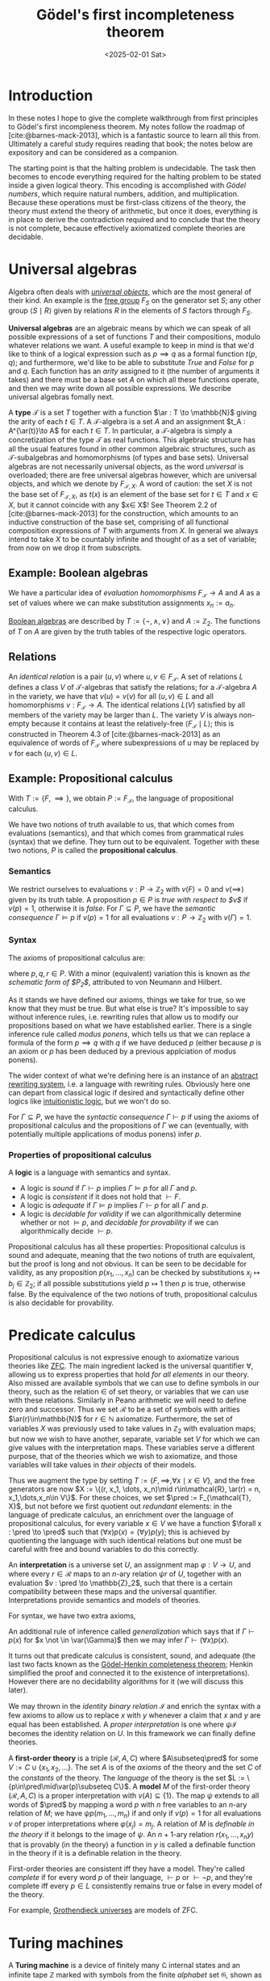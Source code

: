 #+TITLE: Gödel's first incompleteness theorem
#+DATE: <2025-02-01 Sat>

* Introduction

In these notes I hope to give the complete walkthrough from first principles to Gödel's first incompleness theorem. My notes follow the roadmap of [cite:@barnes-mack-2013], which is a fantastic source to learn all this from. Ultimately a careful study requires reading that book; the notes below are expository and can be considered as a companion.

The starting point is that the halting problem is undecidable. The task then becomes to encode everything required for the halting problem to be stated inside a given logical theory. This encoding is accomplished with [[Gödel numbers][Gödel numbers]], which require natural numbers, addition, and multiplication. Because these operations must be first-class citizens of the theory, the theory must extend the theory of arithmetic, but once it does, everything is in place to derive the contradiction required and to conclude that the theory is not complete, because effectively axiomatized complete theories are decidable.

* Universal algebras

Algebra often deals with [[https://en.wikipedia.org/wiki/Universal_property][/universal objects/]], which are the most general of their kind. An example is the [[https://en.wikipedia.org/wiki/Free_group][free group]] $F_S$ on the generator set $S$; any other group $\langle S \mid R\rangle$ given by relations $R$ in the elements of $S$ factors through $F_S$.

*Universal algebras* are an algebraic means by which we can speak of all possible expressions of a set of functions $T$ and their compositions, modulo whatever relations we want. A useful example to keep in mind is that we'd like to think of a logical expression such as $p\implies q$ as a formal function $t(p,q)$; and furthermore, we'd like to be able to substitute /True/ and /False/ for $p$ and $q$. Each function has an /arity/ assigned to it (the number of arguments it takes) and there must be a base set $A$ on which all these functions operate, and then we may write down all possible expressions. We describe universal algebras fomally next.

A *type* $\mathcal{T}$ is a set $T$ together with a function $\ar : T \to \mathbb{N}$ giving the arity of each $t\in T$. A \(\mathcal{T}\)-algebra is a set $A$ and an assignment $t_A : A^{\ar(t)}\to A$ for each $t\in T$. In particular, a \(\mathcal{T}\)-algebra is simply a concretization of the type $\mathcal{T}$ as real functions. This algebraic structure has all the usual features found in other common algebraic structures, such as \(\mathcal{T}\)-subalgebras and homomorphisms (of types and base sets). Universal algebras are not necessarily universal objects, as the word /universal/ is overloaded; there are free universal algebras however, which are universal objects, and which we denote by $F_{\mathcal{T}, X}$. A word of caution: the set $X$ is not the base set of $F_{\mathcal{T},X}$, as $t(x)$ is an element of the base set for $t\in T$ and $x\in X$, but it cannot coincide with any $x\in X$! See Theorem 2.2 of [cite:@barnes-mack-2013] for the construction, which amounts to an inductive construction of the base set, comprising of all functional composition expressions of $T$ with arguments from $X$. In general we always intend to take $X$ to be countably infinite and thought of as a set of variable; from now on we drop it from subscripts.

** Example: Boolean algebras

We have a particular idea of /evaluation homomorphisms/ $F_{\mathcal{T}}\to A$ and $A$ as a set of values where we can make substitution assignments $x_n := a_n$.

[[https://en.wikipedia.org/wiki/Boolean_algebra][Boolean algebras]] are described by $T := \{\lnot, \wedge, \vee\}$ and $A := \mathbb{Z}_2$. The functions of $T$ on $A$ are given by the truth tables of the respective logic operators.

** Relations

An /identical relation/ is a pair $(u,v)$ where $u,v\in F_{\mathcal{T}}$. A set of relations $L$ defines a class $V$ of \(\mathcal{T}\)-algebras that satisfy the relations; for a \(\mathcal{T}\)-algebra $A$ in the variety, we have that $v(u) = v(v)$ for all $(u,v)\in L$ and all homomorphisms $v : F_{\mathcal{T}} \to A$. The identical relations $L(V)$ satisfied by all members of the variety may be larger than $L$. The variety $V$ is always non-empty because it contains at least the relatively-free $\langle F_{\mathcal{T}} \mid L \rangle$; this is constructed in Theorem 4.3 of [cite:@barnes-mack-2013] as an equivalence of words of $F_{\mathcal{T}}$ where subexpressions of $u$ may be replaced by $v$ for each $(u,v)\in L$.

** Example: Propositional calculus

With $T := \{F, \implies\}$, we obtain $P := F_{\mathcal{T}}$, the language of propositional calculus.

We have two notions of truth available to us, that which comes from evaluations (semantics), and that which comes from grammatical rules (syntax) that we define. They turn out to be equivalent. Together with these two notions, $P$ is called the *propositional calculus*.

*** Semantics

We restrict ourselves to evaluations $v : P \to \mathbb{Z}_2$ with $v(F) = 0$ and $v(\implies)$ given by its truth table. A proposition $p\in P$ is /true with respect to $v$/ if $v(p) = 1$, otherwise it is /false/. For $\Gamma \subseteq P$, we have the /semantic consequence/ $\Gamma \vDash p$ if $v(p) = 1$ for all evaluations $v : P\to\mathbb{Z}_2$ with $v(\Gamma) = 1$.

*** Syntax

The axioms of propositional calculus are:

\begin{align}
p & \implies (q \implies p),  \\
(p \implies (q \implies r)) & \implies ((p \implies q) \implies (p \implies r)), \\
\lnot \lnot p & \implies p,
\end{align}

where $p,q,r\in P$. With a minor (equivalent) variation this is known as /the schematic form of $P_2$/, attributed to von Neumann and Hilbert.

As it stands we have defined our axioms, things we take for true, so we know that they must be true. But what else is true? It's impossible to say without inference rules, i.e. rewriting rules that allow us to modify our propositions based on what we have established earlier. There is a single inference rule called /modus ponens/, which tells us that we can replace a formula of the form $p \implies q$ with $q$ if we have deduced $p$ (either because $p$ is an axiom or $p$ has been deduced by a previous applciation of modus ponens).

The wider context of what we're defining here is an instance of an [[https://en.wikipedia.org/wiki/Abstract_rewriting_system][abstract rewriting system]], i.e. a language with rewriting rules. Obviously here one can depart from classical logic if desired and syntactically define other logics like [[https://en.wikipedia.org/wiki/Intuitionistic_logic][intuitionistic logic]], but we won't do so.

For $\Gamma\subseteq P$, we have the /syntactic consequence/ $\Gamma\vdash p$ if using the axioms of propositional calculus and the propositions of $\Gamma$ we can (eventually, with potentially multiple applications of modus ponens) infer $p$.

*** Properties of propositional calculus

A *logic* is a language with semantics and syntax.

- A logic is /sound/ if $\Gamma\vdash p$ implies $\Gamma\vDash p$ for all $\Gamma$ and $p$.
- A logic is /consistent/ if it does not hold that $\vdash F$.
- A logic is /adequate/ if $\Gamma\vDash p$ implies $\Gamma\vdash p$ for all $\Gamma$ and $p$.
- A logic is /decidable for validity/ if we can algorithmically determine whether or not $\vDash p$, and /decidable for provability/ if we can algorithmically decide $\vdash p$.

Propositional calculus has all these properties: Propositional calculus is sound and adequate, meaning that the two notions of truth are equivalent, but the proof is long and not obvious. It can be seen to be decidable for validity, as any proposition $p(x_1, \dots, x_n)$ can be checked by substitutions $x_j\mapsto b_j \in \mathbb{Z}_2$; if all possible substitutions yield $p\mapsto 1$ then $p$ is true, otherwise false. By the equivalence of the two notions of truth, propositional calculus is also decidable for provability.

* Predicate calculus

Propositional calculus is not expressive enough to axiomatize various theories like [[https://en.wikipedia.org/wiki/Zermelo%E2%80%93Fraenkel_set_theory][ZFC]]. The main ingredient lacked is the universal quantifier $\forall$, allowing us to express properties that hold /for all elements/ in our theory. Also missed are available symbols that we can use to define symbols in our theory, such as the relation $\in$ of set theory, or variables that we can use with these relations.  Similarly in Peano arithmetic we will need to define zero and successor. Thus we set $\mathcal{R}$ to be a set of symbols with arities $\ar(r)\in\mathbb{N}$ for $r\in\mathbb{N}$ axiomatize. Furthermore, the set of variables $X$ was previously used to take values in $\mathbb{Z}_2$ with evaluation maps; but now we wish to have another, separate, variable set $V$ for which we can give values with the interpretation maps. These variables serve a different purpose, that of the theories which we wish to axiomatize, and those variables will take values in /their objects/ of their models.

Thus we augment the type by setting $T := \{F, \implies, \forall x \mid x \in V\}$, and the free generators are now $X := \{(r, x_1, \dots, x_n)\mid r\in\mathcal{R}, \ar(r) = n, x_1,\dots,x_n\in V\}$. For these choices, we set $\pred := F_{\mathcal{T}, X}$, but not before we first quotient out /redundant/ elements: in the language of predicate calculus, an enrichment over the language of propositional calculus, for every variable $x\in V$ we have a function $\forall x : \pred \to \pred$ such that $(\forall x)p(x) = (\forall y)p(y)$; this is achieved by quotienting the language with such identical relations but one must be careful with free and bound variables to do this correctly.

An *interpretation* is a universe set $U$, an assignment map $\varphi : V \to U$, and where every $r\in\mathcal{R}$ maps to an \(n\)-ary relation $\psi r$ of $U$, together with an evaluation $v : \pred \to \mathbb{Z}_2$, such that there is a certain compatibility between these maps and the universal quantifier. Interpretations provide semantics and models of theories.

For syntax, we have two extra axioms,

\begin{align}
(\forall x)(p\implies q) & \implies (p\implies((\forall x)q), & x\not\in\var(p),\\
(\forall x)p(x) & \implies p(y).
\end{align}

An additional rule of inference called /generalization/ which says that if $\Gamma \vdash p(x)$ for $x \not \in \var(\Gamma)$ then we may infer $\Gamma\vdash (\forall x)p(x)$.

It turns out that predicate calculus is consistent, sound, and adequate (the last two facts known as the [[https://en.wikipedia.org/wiki/G%C3%B6del%27s_completeness_theorem][Gödel-Henkin completeness theorem]]; Henkin simplified the proof and connected it to the existence of interpretations). However there are no decidability algorithms for it (we will discuss this later).

We may thrown in the /identity binary relation/ $\mathcal{I}$ and enrich the syntax with a few axioms to allow us to replace $x$ with $y$ whenever a claim that $x$ and $y$ are equal has been established. A /proper interpretation/ is one where $\psi\mathcal{I}$ becomes the identity relation on $U$. In this framework we can finally define theories.

A *first-order theory* is a triple $(\mathcal{R}, A, C)$ where $A\subseteq\pred$ for some $V := C \cup \{x_1, x_2,\dots\}$. The set $A$ is of the /axioms/ of the theory and the set $C$ of the /constants/ of the theory. The /language/ of the theory is the set $L := \{p\in\pred\mid\var(p)\subseteq C\}$. A *model* $M$ of the first-order theory $(\mathcal{R}, A, C)$ is a proper interpretation with $v(A) \subseteq\{1\}$. The map $\psi$ extends to all words of $\pred$ by mapping a word $p$ with $n$ free variables to an \(n\)-ary relation of $M$; we have $\psi p(m_1,\dots, m_n)$ if and only if $v(p) = 1$ for all evaluations $v$ of proper interpretations where $\varphi(x_j) = m_j$. A relation of $M$ is /definable in the theory/ if it belongs to the image of $\psi$. An \(n+1\)-ary relation $r(x_1,\dots,x_n y)$ that is provably (in the theory) a function in $y$ is called a definable function in the theory if it is a definable relation in the theory.

First-order theories are consistent iff they have a model. They're called /complete/ if for every word $p$ of their language, $\vdash p$ or $\vdash \lnot p$, and they're complete iff every $p\in L$ consistently remains true or false in every model of the theory.

For example, [[https://en.wikipedia.org/wiki/Grothendieck_universe][Grothendieck universes]] are models of ZFC.

* Turing machines

A *Turing machine* is a device of finitely many $\mathfrak{Q}$ internal states and an infinite tape $\mathbb{Z}$ marked with symbols from the finite /alphabet/ set $\mathfrak{G}$, shown as $s : \mathbb{Z} \to \mathfrak{G}$. The alphabet must contain a blank symbol and the markings $\mathbb{Z}\to\mathfrak{G}$ must be eventually blank on both directions. Time is denoted by $\mathbb{N}$ and we have the internal state $q : \mathbb{N}\to\mathfrak{Q}$ that the machine is currently in and the [[https://en.wikipedia.org/wiki/Program_counter][/program counter/]] $j : \mathbb{N} \to \mathbb{Z}$ denoting the marking to be processed next. At any time $t\in\mathbb{N}$, Turing machines can perform one of four actions:

1. Replace the symbol $s(j(t))$ with some other symbol from the alphabet and set $q(t+1)$ to some internal state.
2. Set $j(t+1) = j(t) + 1$ and set $q(t+1)$ to some internal state.
3. Set $j(t+1) = j(t) - 1$ and set $q(t+1)$ to some internal state.
4. Halt.

Each action is decided based on the current internal state $q(t)$ and symbol $s(j(t))$, and thus a \((\mathfrak{Q},\mathfrak{G})\)-Turing machine's algorithm is specified by a function with domain $\mathfrak{Q}\times\mathfrak{G}$ which indicates which of the above four steps is taken. The input of the Turing machine is the initial markings on the tape and its output is the final markings on the tape after it has halted. Remarkably a Turing machine may never halt, and thus have no output. This description requires the algorithm to be given by a total function; we can instead give it by a relation to avoid having to specify when to halt: if the quadruple is not listed, it's understood to halt. Thus we specify a Turing machine $M$ by a set of quadruples of the form

\begin{equation}
\label{eq:quadruples}
\begin{split}
(q,s,s',q'), \\
(q,s,R,q'), \\
(q,s,L,q'),
\end{split}
\end{equation}

corresponding to the above actions.

The distinction between internal state and overall state is that we must also take into account the program counter and the contents of the tape. Furthermore we want a convenient symbolic description of the tape and program counter, which we accomplish by writing $d := \sigma qt\tau$, where $\sigma\in\mathfrak{G}^n$, $t\in\mathfrak{G}$, and $\tau\in\mathfrak{G}^m$ are sequences of symbols of the alphabet. This description tells us the overall contents of the tape and where the program counter is: we are at internal state $q$ and we are processing the symbol $t$. Symbols on the tape untouched by the Turing machine are not necessary; the minimal description is again denoted by $d$ (slight abuse of notation). A state transition is denoted by $M : d \mapsto d'$, and the maximal chain $d_0\mapsto d_1\mapsto\cdots\mapsto d_p$ is the *computation* of $M$ with input $d_0$ and output $d_p$; we denote the partial function $d_0 \mapsto d_p$ by $\overline{M}$:

\begin{align}
\label{eq:computation}
\overline{M} : d_0 \mapsto d_p.
\end{align}

In fact the above rules of evolution may now be written as:

\begin{align}
\label{eq:evolution}
\begin{split}
(q, t, t', q') : \sigma sqt\tau & \mapsto \sigma s q' t' \tau, \\
(q, t, R, q') : \sigma sqt\tau & \mapsto \sigma s t q' \tau, \\
(q, t, L, q') : \sigma sqt\tau & \mapsto \sigma q' s t \tau.
\end{split}
\end{align}

** Recursive functions

Let $1^n = 1\cdots 1$ for a total of \(n\) times, where $n = 0$ gives an empty string.

For given $k\in\mathbb{N}$ we have a /coding/ function,

\begin{align}
\encode(n) & := 1^{n_1}~01^{n_2}~0\cdots 01^{n_k}, & n\in\mathbb{N}^k,
\end{align}

which we may invert for given $l\in\mathbb{N}$ as

\begin{align}
\decode(1^{n_1}~01^{n_2}~0\cdots 01^{n_l}) := (n_1, \dots, n_l).
\end{align}

We have a partially-defined function $\overline{M}_{k,l}$ from a subset of $\mathbb{N}^k$ into $\mathbb{N}^l$ defined by $\overline{M} = \decode_l\circ \overline{M}\circ\encode_k$. It is partially defined for the inputs that halt. Functions of this form are called recursive functions. The alphabet $\{0,1\}$ is enough to compute any algorithmically computable function, and indeed this is how computers work. The point being made is that the notion of recursive functions captures all algorithmically described functions.

** Gödel numbers

From now on we assume a universal alphabet $\mathfrak{G} := \{L, R, s_1, s_2, \dots\}$ and universal internal states $\mathfrak{Q} := \{q_1, q_2, \dots\}$, both countably infinite sets. Let $p_1 < p_2 < \dots$ denote the enumeration of primes and set the Gödel number function

\begin{align}
G(x) & :=
\begin{cases}
1, & x = L, \\
3, & x = R, \\
4i + 5, & x = s_i, \\
4j + 7, & x = q_j.
\end{cases}
\end{align}

We furthermore map $G(\sigma) := p_1^{G(\sigma(1))}\cdots p_k^{G(\sigma(k))}$ for a string $\sigma$ and for a finite sequence of strings we set $G(\sigma_1, \dots, \sigma_n) := p_1^{G(\sigma_1)}\cdots p_n^{G(\sigma_n)}$.

This numbering system is injective; the /Gödel number/ $G(M)$ of a Turing machine $M$ is $G(\sigma_1, \dots, \sigma_n)$ where the $\sigma_j$ are the ordered list of quadruples describing $M$ as in \eqref{eq:quadruples}.

Simiarly we can extend the Godel numbering to all words in the predicate calculus $\pred$ (if worried about the universal quantifier bound variable identification, we resolve by using minimal representatives; and if worried about cardinality, we require all involved sets, such as relations, variables, etc, to be countable). The definitions may have to be modified to have the Turing part of $G$ use one infinite subset of primes and the predicate calculus part use another, disjoint, infinite subset of primes.

** Universal Turing machines

It turns out that $G$ is computable and from any Turing machine $M$ and initial state $d_0$ we can furthermore compute the final state $d_p$. In particular, there exists a /universal Turing machine/ $U$ such that starting from $(k, l) := (G(M), G(d_0))$, we can set it up to start in the initial state $q\sigma$ where $\sigma := \encode(k,l)$ and it will arrive at $G(d_p)$ as its output.

** Effectively axiomatized theories

We must make the assumption that the axiom set of a theory is effective, meaning that a Turing machine can distinguish an element $p\in\pred$ as an axiom or not, that is, the characteristic set is a recursive function. We will only work with such theories, because they permit us to check if $p_1, \dots, p_n$ is a proof of $p_n$ inside a Turing machine. Now let $q : \mathbb{N} \to \pred$ be a sequence such that $G(q(n))$ is a recursive function; we call $q$ /recursively enumerated/ in this case. If the characteristic function of $\{ \vdash q(n) : n \in \mathbb{N}\}$ is recursive, we say that $q$ is /recursively soluble/. We can actually take for $q$ the ordered (via Gödel numbers) enumeration of the language $L$, which indeed is recursively enumerated, and if $L$ is recursively soluble then the theory is /decidable/.

For example, an effectively axiomatized complete theory is decidable (see [[https://faculty.washington.edu/keyt/theories.pdf][quick proof by David Keyt]]) and in fact every proof is constructed.

** Robinson arithmetic

Let $\mathbf{Q}$ denote the theory of [[https://en.wikipedia.org/wiki/Robinson_arithmetic][Robinson arithmetic]]. We'll show that if a theory $\mathbf{T}$ extends $\mathbf{Q}$, meaning that its relations, axioms, and constants are a superset of those of Robinson arithmetic, and has $\mathbb{N}$ as a model, then every recursive function $f(m)$ is *strongly definable* in $\mathbf{T}$, meaning that it is defined for some $p\in\pred$ by $f(m) = n \iff \mathbf{T} \vdash p(m, n)$. For example, functions of finite support are always strongly definable as $(n = 0)\vee\bigvee_{m_0\in\supp f} (m = m_0 \wedge n = f(m_0))$. In fact more is true: the sequences $\cup_{k\in\mathbb{N}} \mathbb{N}^k$ are indexed by a strongly definable function, which is to say there is a function $\seq$ with $\seq(m,n) = f_m(n)$ for an enumeration $\{f_m\}_{m\in\mathbb{N}}$ of them. To see this look in my other article at [[file:extended-euclidean-algorithm.org::Enumerating finite integer sequences][enumerating finite sequences]].

** State functions

The /state function/ $f$ corresponding to $\sigma q\tau$ is defined by setting $f(0) = G(q)$, mapping the evens to $G(\sigma(j))$ in reverse order, and the odds to $G(\tau(k))$, until they run out and then everything else is mapped to $G(0)$. State functions are more naturally defined over the index set $\mathbb{Z}$ but we use the odd/even packing to define them over $\mathbb{N}$ as $\mathbb{N}$ is a model of the theory.

For any sequence $(a_0, \dots, a_n)$ we can constructively find $b\in\mathbb{N}$ such that $\seq(b, r) = a_r$ for $r=0,\dots,n$.

** Encoding Turing machine evolution in propositions using arithmetic

We define a function $E(x,y,z)$ with the meaning that if $M : d_0\mapsto d_1$ with state functions $f_0, f_1$, where $n$ is the minimal length of $d_0$, and if $b\in\mathbb{N}$ corresponds to $\seq(b,r) = f_0(r)$ for $r=0,\dots,n+2$, then $f_1(r) = k \iff \mathbf{T}\vdash E(b,r,k)$. The idea is as follows: we want to define $E(x,y,z) = \bigvee_{q,t} E_{q,t}(x,y,z)$, a finite disjunction over $(q,t,\cdot,\cdot)\in M$. Here each term $E_{q,t}(x,y,z)$ claims that $x$ corresponds to sequences starting with $G(q), G(t)$, and defines a function $z = z(y)$ where the sequence is the output and $x(y)$ the input, and the relationship of input to output is as given in \eqref{eq:evolution}, in the encoding of state functions. Since only a finite part from the input is modified in the output, these functions are strongly defined, and there's finitely many of them thus $E(x,y,z)$ is strongly defined. If you are curious to see it defined explicitly, see \S6 of Chapter IX in [cite:@barnes-mack-2013].

The $E(x,y,z)$ proposition captures single-step evolution; what about computation? We want to write a computation proposition that captures \eqref{eq:computation}, and then we want to write an algorithm that uses this proposition to iterate over all Turing machines. If we had a decidability criterion, we'd be able to resolve the halting problem for each, a contradiction.

The trick is this: in order to apply $E(b,r,v)$ to check that $M : f_0\mapsto f_1$ with $f_1(r) = v$, we must compute the number $b$ corresponding to $f_0$. For a maximal computation chain $M : f_0\mapsto f_1\mapsto \cdots \mapsto f_p$, we have corresponding numbers $b_0, b_1, \dots, b_p$ obtained by the finite-sequence enumeration theorem. This is another finite sequence, where we can find apply the finite-sequence enumeration to find another number $b$ with $\seq(b, r) = b_r$. Equipped with all this, if $f$ is strongly definable, we can define $\varphi(p,r,v)$ with the meaning that $\forall i, f_0(i) = f(i)$, that $f_p(r) = v$, and that $f_{w-1}(t) = f_w(t)$ for all $1 \leq w \leq p$ and $t \leq r + 2(p - w)$. This proposition tells us that our number $b$ corresponds to the statement $f_p(r) = v$ for a chain $f_0\mapsto \cdots \mapsto f_p$, but not necessarily that the Turing machine halts there:

\begin{align}
f_p(r) = v \iff \mathbf{T} \vdash \varphi(p,r,v).
\end{align}

To further claim that no more computation is possible and that the Turing machine has halted is done as follows: the proposition $\phi(p,r,v)$ depends on the strongly definable function $f$, i.e. on the number $b_0$. Thus the sentence:

\begin{align}
(\exists p)(\varphi(b_0, p, r, v) \wedge (\forall p' > p) (\forall v') (\lnot \varphi(b_0, p', r, v')),
\end{align}

is telling us that $f_p$ is the output of the computation, i.e. the final state reached.

At this point we've strongly defined $\overline{M}$. Since both $\encode$ and $\decode$ functions are strongly defined, we can further strongly define the functions $\overline{M}_{k,l}$ for each $k,l$. If $M^n$ is an enumeration of the Turing machines (ordered by their quadruples), we can form the sequence $p_n\in L(\mathbf{T})$ of sentences:

\begin{align}
\label{eq:halting}
p_n := (\exists v) (\overline{M^n}_{1,1}(n) = v).
\end{align}

If we had a decision algorithm for the language of $\mathbf{T}$, we would be able to decide each $p_n$ for validity, which is the halting problem, which is undecidable. Because $\mathbf{T}$ is undecidable, it cannot be complete (see the David Keyt note referenced in [[Effectively axiomatized theories]]). Thus $\mathbf{T}$ is incomplete.

* References

#+print_bibliography:
